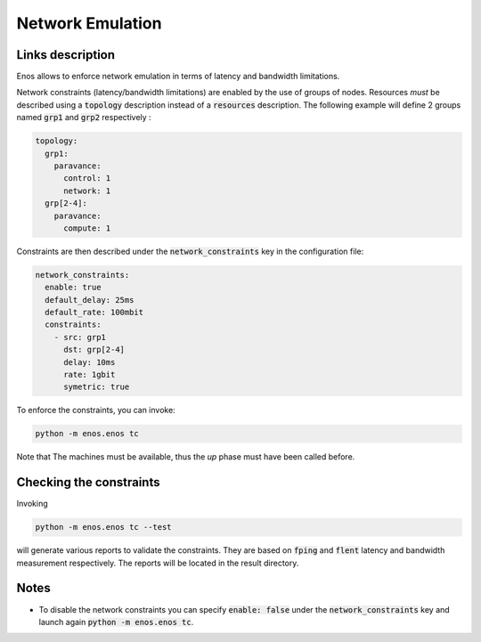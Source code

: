 Network Emulation
=================

Links description
-----------------

Enos allows to enforce network emulation in terms of latency and bandwidth
limitations. 

Network constraints (latency/bandwidth limitations) are enabled by the use of
groups of nodes. Resources *must* be described using a :code:`topology` description
instead of a :code:`resources` description. The following example will define 2 groups named :code:`grp1` and :code:`grp2` respectively :

.. code-block:: yaml

    topology:
      grp1:
        paravance:
          control: 1
          network: 1
      grp[2-4]:
        paravance:
          compute: 1

Constraints are then described under the :code:`network_constraints` key in
the configuration file:


.. code-block:: yaml

    network_constraints:
      enable: true
      default_delay: 25ms
      default_rate: 100mbit
      constraints:
        - src: grp1
          dst: grp[2-4]
          delay: 10ms
          rate: 1gbit
          symetric: true


To enforce the constraints, you can invoke:

.. code-block:: bash

    python -m enos.enos tc

Note that The machines must be available, thus the `up` phase must have been called before.

Checking the constraints
------------------------

Invoking

.. code-block:: bash

    python -m enos.enos tc --test

will generate various reports to validate the constraints. They are based on :code:`fping` and :code:`flent` latency and bandwidth measurement respectively. The reports will be located in the result directory.


Notes
-----

* To disable the network constraints you can specify :code:`enable: false` under the :code:`network_constraints` key and launch again :code:`python -m enos.enos tc`.
